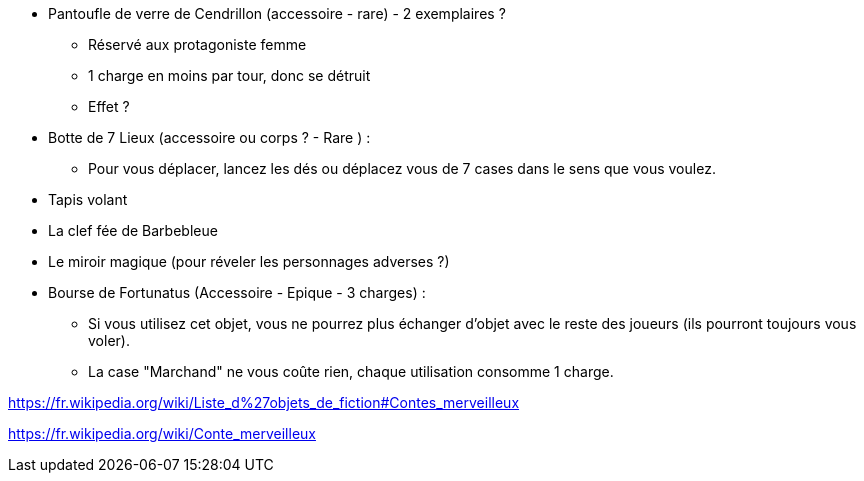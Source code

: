 * Pantoufle de verre de Cendrillon (accessoire - rare) - 2 exemplaires ?
  ** Réservé aux protagoniste femme
  ** 1 charge en moins par tour, donc se détruit
  ** Effet ?

* Botte de 7 Lieux (accessoire ou corps ? - Rare ) :
  ** Pour vous déplacer, lancez les dés ou déplacez vous de 7 cases dans le sens que vous voulez.

* Tapis volant

* La clef fée de Barbebleue

* Le miroir magique (pour réveler les personnages adverses ?)

* Bourse de Fortunatus (Accessoire - Epique - 3 charges) :
  ** Si vous utilisez cet objet, vous ne pourrez plus échanger d'objet avec le reste des joueurs (ils pourront toujours vous voler).
  ** La case "Marchand" ne vous coûte rien, chaque utilisation consomme 1 charge.

https://fr.wikipedia.org/wiki/Liste_d%27objets_de_fiction#Contes_merveilleux

https://fr.wikipedia.org/wiki/Conte_merveilleux
